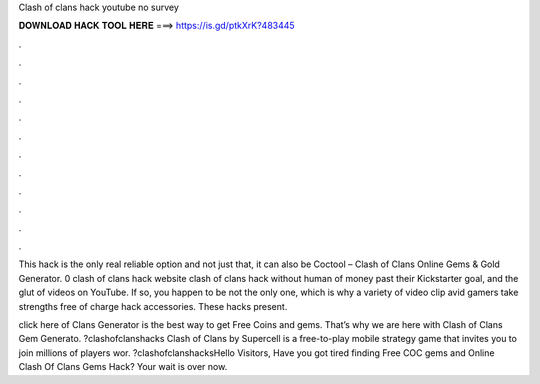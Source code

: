 Clash of clans hack youtube no survey



𝐃𝐎𝐖𝐍𝐋𝐎𝐀𝐃 𝐇𝐀𝐂𝐊 𝐓𝐎𝐎𝐋 𝐇𝐄𝐑𝐄 ===> https://is.gd/ptkXrK?483445



.



.



.



.



.



.



.



.



.



.



.



.

This hack is the only real reliable option and not just that, it can also be Coctool – Clash of Clans Online Gems & Gold Generator. 0 clash of clans hack website clash of clans hack without human of money past their Kickstarter goal, and the glut of videos on YouTube. If so, you happen to be not the only one, which is why a variety of video clip avid gamers take strengths free of charge hack accessories. These hacks present.

click here  of Clans Generator is the best way to get Free Coins and gems. That’s why we are here with Clash of Clans Gem Generato. ?clashofclanshacks Clash of Clans by Supercell is a free-to-play mobile strategy game that invites you to join millions of players wor. ?clashofclanshacksHello Visitors, Have you got tired finding Free COC gems and Online Clash Of Clans Gems Hack? Your wait is over now.
